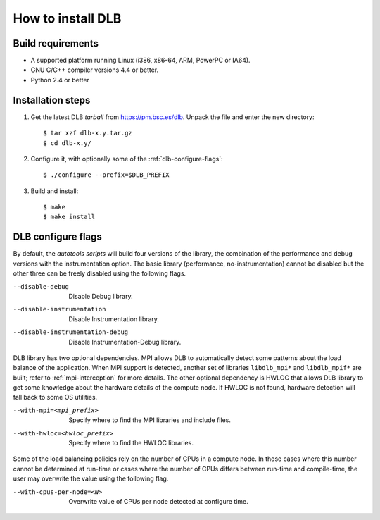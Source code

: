 *******************
How to install DLB
*******************

Build requirements
==================

* A supported platform running Linux (i386, x86-64, ARM, PowerPC or IA64).
* GNU C/C++ compiler versions 4.4 or better.
* Python 2.4 or better


Installation steps
==================

#. Get the latest DLB *tarball* from https://pm.bsc.es/dlb. Unpack the
   file and enter the new directory::

    $ tar xzf dlb-x.y.tar.gz
    $ cd dlb-x.y/

#. Configure it, with optionally some of the :ref:`dlb-configure-flags`::

   $ ./configure --prefix=$DLB_PREFIX

#. Build and install::

   $ make
   $ make install


.. _dlb-configure-flags:

DLB configure flags
===================

By default, the *autotools scripts* will build four versions of the library, the combination of
the performance and debug versions with the instrumentation option. The basic library
(performance, no-instrumentation) cannot be disabled but the other three can be freely disabled
using the following flags.

--disable-debug
    Disable Debug library.
--disable-instrumentation
    Disable Instrumentation library.
--disable-instrumentation-debug
    Disable Instrumentation-Debug library.

DLB library has two optional dependencies. MPI allows DLB to automatically detect some patterns
about the load balance of the application. When MPI support is detected, another set of libraries
``libdlb_mpi*`` and ``libdlb_mpif*`` are built; refer to :ref:`mpi-interception` for more details.
The other optional dependency is HWLOC that allows DLB library to get some knowledge about the
hardware details of the compute node. If HWLOC is not found, hardware detection will fall back to
some OS utilities.

--with-mpi=<mpi_prefix>
    Specify where to find the MPI libraries and include files.
--with-hwloc=<hwloc_prefix>
    Specify where to find the HWLOC libraries.

Some of the load balancing policies rely on the number of CPUs in a compute node. In those cases
where this number cannot be determined at run-time or cases where the number of CPUs differs
between run-time and compile-time, the user may overwrite the value using the following flag.

--with-cpus-per-node=<N>
    Overwrite value of CPUs per node detected at configure time.
